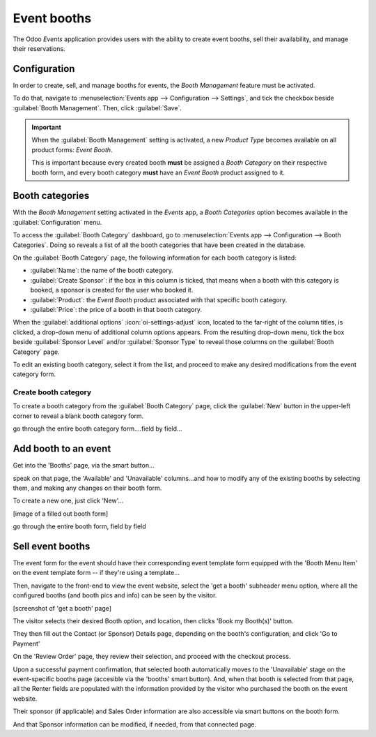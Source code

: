 ============
Event booths
============

The Odoo *Events* application provides users with the ability to create event booths, sell their
availability, and manage their reservations.

Configuration
=============

In order to create, sell, and manage booths for events, the *Booth Management* feature must be
activated.

To do that, navigate to :menuselection:`Events app --> Configuration --> Settings`, and tick the
checkbox beside :guilabel:`Booth Management`. Then, click :guilabel:`Save`.

.. image:: event_booths/booth-management-setting.png
   :align: center
   :alt: The Booth Management setting in the Odoo Events application.

.. important::
   When the :guilabel:`Booth Management` setting is activated, a new *Product Type* becomes
   available on all product forms: *Event Booth*.

   This is important because every created booth **must** be assigned a *Booth Category* on their
   respective booth form, and every booth category **must** have an *Event Booth* product assigned
   to it.

Booth categories
================

With the *Booth Management* setting activated in the *Events* app, a *Booth Categories* option
becomes available in the :guilabel:`Configuration` menu.

To access the :guilabel:`Booth Category` dashboard, go to :menuselection:`Events app -->
Configuration --> Booth Categories`. Doing so reveals a list of all the booth categories that have
been created in the database.

.. image:: event_booths/booth-category-page.png
   :align: center
   :alt: The Booth Category page in the Odoo Events application.

On the :guilabel:`Booth Category` page, the following information for each booth category is listed:

- :guilabel:`Name`: the name of the booth category.
- :guilabel:`Create Sponsor`: if the box in this column is ticked, that means when a booth with this
  category is booked, a sponsor is created for the user who booked it. 
- :guilabel:`Product`: the *Event Booth* product associated with that specific booth category.
- :guilabel:`Price`: the price of a booth in that booth category.

When the :guilabel:`additional options` :icon:`oi-settings-adjust` icon, located to the far-right of
the column titles, is clicked, a drop-down menu of additional column options appears. From the
resulting drop-down menu, tick the box beside :guilabel:`Sponsor Level` and/or :guilabel:`Sponsor
Type` to reveal those columns on the :guilabel:`Booth Category` page.

To edit an existing booth category, select it from the list, and proceed to make any desired
modifications from the event category form.

Create booth category
---------------------

To create a booth category from the :guilabel:`Booth Category` page, click the :guilabel:`New`
button in the upper-left corner to reveal a blank booth category form.

.. image:: event_booths/booth-category-form.png
   :align: center
   :alt: A typical booth category form in the Odoo Events application.

go through the entire booth category form....field by field...

Add booth to an event
=====================

Get into the 'Booths' page, via the smart button...

speak on that page, the 'Available' and 'Unavailable' columns...and how to modify any of the existing
booths by selecting them, and making any changes on their booth form.

To create a new one, just click 'New'...

[image of a filled out booth form]

go through the entire booth form, field by field

Sell event booths
=================

The event form for the event should have their corresponding event template form equipped with the 'Booth Menu Item'
on the event template form -- if they're using a template...

Then, navigate to the front-end to view the event website, select the 'get a booth' subheader menu
option, where all the configured booths (and booth pics and info) can be seen by the visitor.

[screenshot of 'get a booth' page]

The visitor selects their desired Booth option, and location, then clicks 'Book my Booth(s)' button.

They then fill out the Contact (or Sponsor) Details page, depending on the booth's configuration, and 
click 'Go to Payment'

On the 'Review Order' page, they review their selection, and proceed with the checkout process.

Upon a successful payment confirmation, that selected booth automatically moves to the 'Unavailable'
stage on the event-specific booths page (accesible via the 'booths' smart button). And, when that
booth is selected from that page, all the Renter fields are populated with the information provided by
the visitor who purchased the booth on the event website.

Their sponsor (if applicable) and Sales Order information are also accessible via smart buttons
on the booth form.

And that Sponsor information can be modified, if needed, from that connected page.